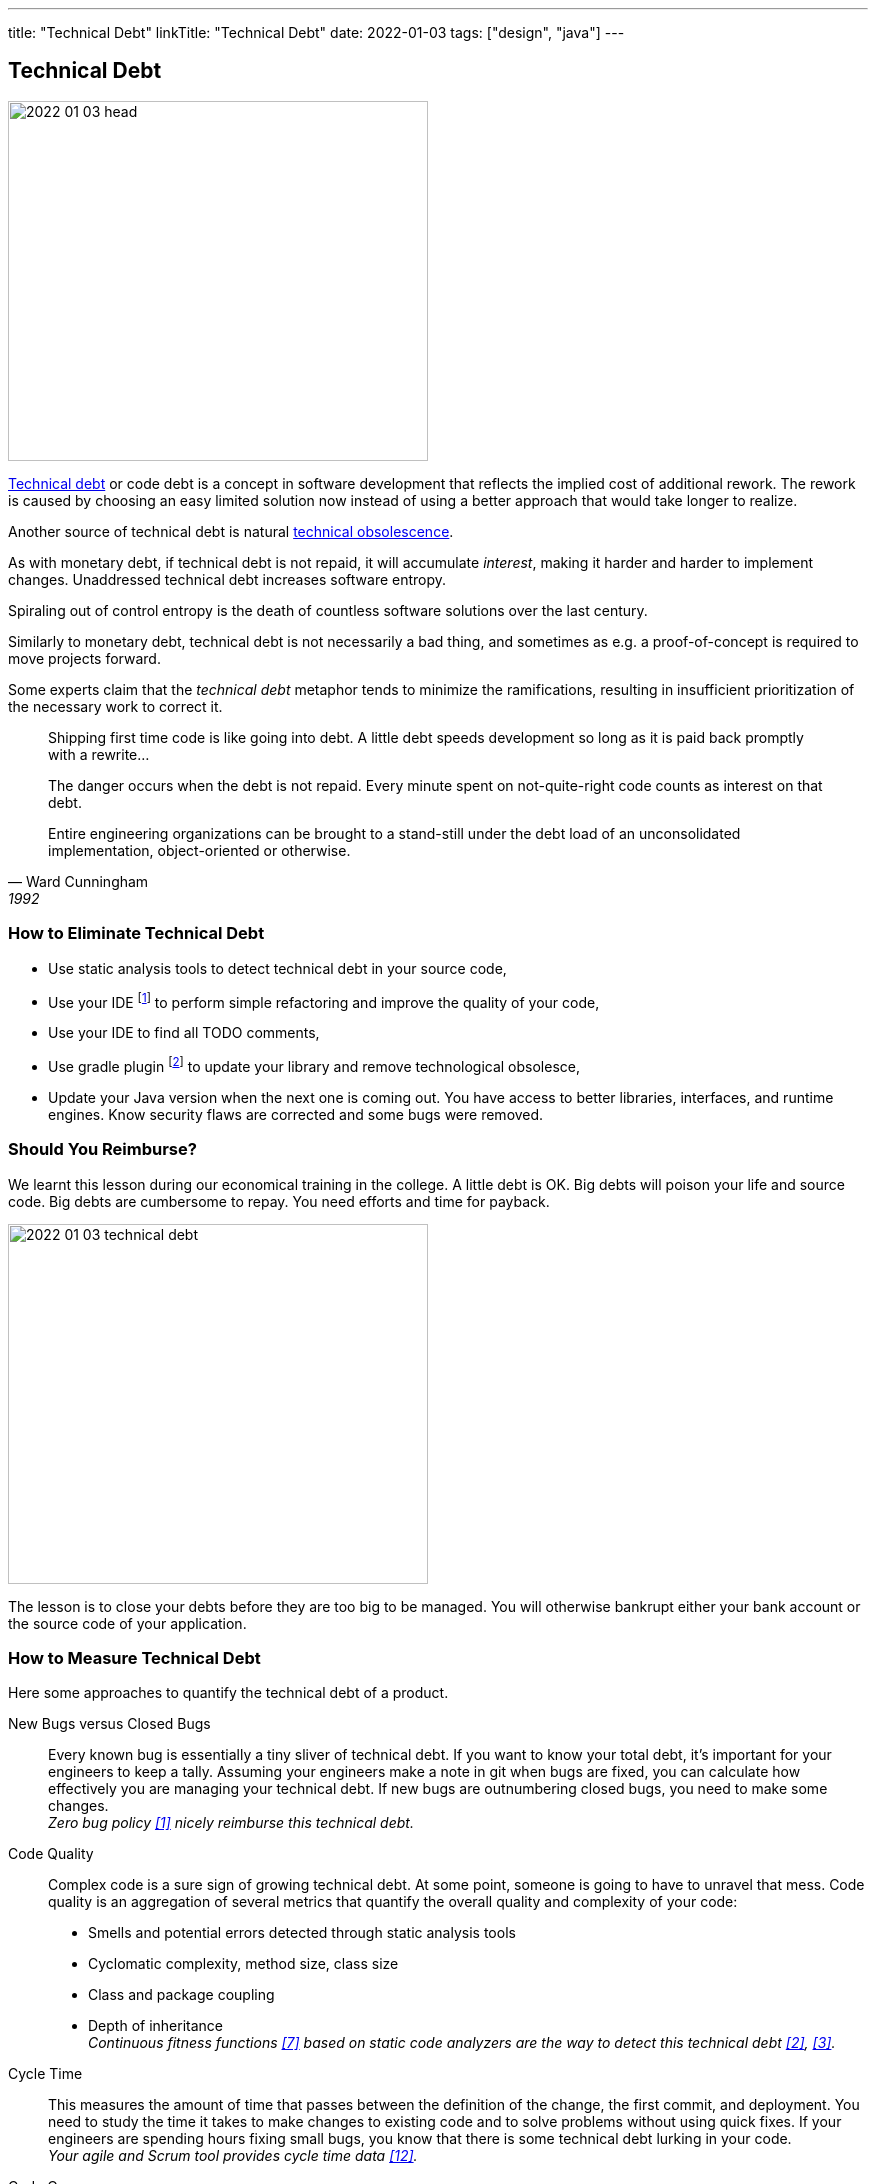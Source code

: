 ---
title: "Technical Debt"
linkTitle: "Technical Debt"
date: 2022-01-03
tags: ["design", "java"]
---

== Technical Debt
:author: Marcel Baumann
:email: <marcel.baumann@tangly.net>
:homepage: https://www.tangly.net/
:company: https://www.tangly.net/[tangly llc]

image::2022-01-03-head.png[width=420,height=360,role=left]

https://en.wikipedia.org/wiki/Technical_debt[Technical debt] or code debt is a concept in software development that reflects the implied cost of additional rework.
The rework is caused by choosing an easy limited solution now instead of using a better approach that would take longer to realize.

Another source of technical debt is natural https://en.wikipedia.org/wiki/Obsolescence[technical obsolescence].

As with monetary debt, if technical debt is not repaid, it will accumulate _interest_, making it harder and harder to implement changes.
Unaddressed technical debt increases software entropy.

Spiraling out of control entropy is the death of countless software solutions over the last century.

Similarly to monetary debt, technical debt is not necessarily a bad thing, and sometimes as e.g. a proof-of-concept is required to move projects forward.

Some experts claim that the _technical debt_ metaphor tends to minimize the ramifications, resulting in insufficient prioritization of the necessary work to correct it.

[cite,Ward Cunningham,1992]
____
Shipping first time code is like going into debt.
A little debt speeds development so long as it is paid back promptly with a rewrite...

The danger occurs when the debt is not repaid.
Every minute spent on not-quite-right code counts as interest on that debt.

Entire engineering organizations can be brought to a stand-still under the debt load of an unconsolidated implementation, object-oriented or otherwise.
____

=== How to Eliminate Technical Debt

* Use static analysis tools to detect technical debt in your source code,
* Use your IDE
footnote:[https://www.jetbrains.com/idea/[IntelliJ IDEA] IDE has a powerful set of functions to detect code smells and perform automatically standard refactoring activities.
The https://www.sonarlint.org/[Sonar Lint] plugin for various IDE to detect quality and security issues in your code.]
to perform simple refactoring and improve the quality of your code,
* Use your IDE to find all TODO comments,
* Use gradle plugin
footnote:[I use the https://github.com/ben-manes/gradle-versions-plugin[com.github.ben-manes.versions] plugin for this purpose.
The plugin handles nicely multi-modules projects.
The plugin also support the central declaration of dependencies feature in Gradle.]
to update your library and remove technological obsolesce,
* Update your Java version when the next one is coming out.
You have access to better libraries, interfaces, and runtime engines.
Know security flaws are corrected and some bugs were removed.

=== Should You Reimburse?

We learnt this lesson during our economical training in the college.
A little debt is OK.
Big debts will poison your life and source code.
Big debts are cumbersome to repay.
You need efforts and time for payback.

image::2022-01-03-technical-debt.png[width=420,height=360,role=left]

The lesson is to close your debts before they are too big to be managed.
You will otherwise bankrupt either your bank account or the source code of your application.

=== How to Measure Technical Debt

Here some approaches to quantify the technical debt of a product.

New Bugs versus Closed Bugs::
Every known bug is essentially a tiny sliver of technical debt.
If you want to know your total debt, it’s important for your engineers to keep a tally.
Assuming your engineers make a note in git when bugs are fixed, you can calculate how effectively you are managing your technical debt.
If new bugs are outnumbering closed bugs, you need to make some changes. +
_Zero bug policy <<zero-defect>> nicely reimburse this technical debt._
Code Quality::
Complex code is a sure sign of growing technical debt.
At some point, someone is going to have to unravel that mess.
Code quality is an aggregation of several metrics that quantify the overall quality and complexity of your code:
* Smells and potential errors detected through static analysis tools
* Cyclomatic complexity, method size, class size
* Class and package coupling
* Depth of inheritance +
_Continuous fitness functions <<evolutionaryarchitecture>> based on static code analyzers are the way to detect this technical debt <<cleancode>>, <<cleancoder>>._
Cycle Time::
This measures the amount of time that passes between the definition of the change, the first commit, and deployment.
You need to study the time it takes to make changes to existing code and to solve problems without using quick fixes.
If your engineers are spending hours fixing small bugs, you know that there is some technical debt lurking in your code. +
_Your agile and Scrum tool provides cycle time data <<metricsandkip>>._
Code Coverage::
In a sense, the code coverage metric looks at the same issue from the opposite direction.
In this case, you are measuring how much of your code is executed when you run your testing suite.
The more lines that are unused, the more likely it is that you have poorly written code. +
_Code coverage tools such as Jacoco provides these values <<agilecode>>._
Code Ownership::
If you get too many people working on the same tasks, you can easily end up with a steaming pile of cruft.
That said, you do not want only one engineer taking ownership of an entire project.
If they get sick or leave your organization, it is game over. +
_Social aspects can easily be measured in a code repository <<codecrimescene>>._

=== How to Continuously Improve

A powerful approach is zero defect source code <<zero-defect>> approach.

You can start very simply.
Track locations of technical debts with _TODO_ and _FIXME_ comments as a first step.
Next time you have to modify source code in a package use your IDE features to find all _TODO_ in the package you are working on.
Fix at least one such comment and improve the code.
Repeat and over time your technical debt will slowly diminish.

image::2022-01-03-retrospective.png[width=420,height=360,role=left]

Fixing technical debt is not rocket science.
It means to have discipline and behave like a professional software developer.

=== Lessons Learnt

Technical debt does not appear overnight.
Debt increases slowly but steadily.
Big debt clearly shows the organization was unprofessional.

Investing a small amount for continuously improving your source code base is the most effective approach to avoid technical debt.

* Use an actual version of your technology stack,
* Update monthly the libraries you are using.
Updates often close security vulnerabilities in your code.
You have a legal responsibility to secure your code and protect your users,
* Use the static quality checkers and refactoring features of your development environment,
* Only refactor code you have to change,
* Apply the boy scout rule.
Leave the code in a better state as it was when you started,
* Train your developer in refactoring and clean code practices.
Beware technical debt is also created through:
** Lack of knowledge, when the developer doesn't know how to write elegant code,
** Lack of ownership, when outsourced software efforts result in in-house engineering being required to refactor or rewrite outsourced code.

IMPORTANT: Professional software developers are well aware of the impacts of technical debt.
Amateurs just ignore the consequences and hop to the next product before they go bankrupt.

[bibliography]
=== References

* [[[zero-defect, 1]]] link:../../2020/advocate-zero-bug-policy-in-your-projects/[Advocate Zero Bug Policy in Your Projects]
* [[[cleancode, 2]]] https://www.amazon.com/dp/0132350882[Clean Code: A Handbook of Agile Software Craftsmanship].
Robert Martin.
Addison-Wesley. 2009. _ISBN 978-0132350884_
* [[[cleancoder, 3]]] https://www.amazon.com/dp/0137081073[Clean Coder: A Code of Conduct for Professional Programmers].
Robert Martin.
Addison-Wesley. 2011. _ISBN 978-0137081073_
* [[[cleanarchitecture, 4]]] https://www.amazon.com/dp/0134494164[Clean Architecture: A Craftsman's Guide to Software Structure and Design].
Robert Martin.
Addison Wesley. 2018. _ISDN 978-0134494166_
* [[[cleanagile, 5]]] https://www.amazon.com/dp/0135781868[Clean Agile: Back to Basics].
Robert Martin.
Addison-Wesley. 2020. _ISDN 978-0135781869_
* [[[cleancraftsmanship, 6]]] https://www.amazon.com/dp/B095C16LSW[Clean Craftsmanship: Disciplines, Standards, and Ethics]
Robert Martin.
Addison-Wesley. 2021. _ISDN 978-0136915713_
* [[[evolutionaryarchitecture, 7]]] https://www.amazon.com/dp/1491986360[Building Evolutionary Architectures: Support for constant Change].
Neal Ford, Rebecca Parson.
O'Reilly. 2017. _ISBN 978-1491986363_
* [[[refactoring, 8]]] https://www.amazon.com/dp/0134757599[Refactoring: Improving the Design of Existing Code, 2nd Edition].
Martin Fowler.
Addison Wesley. 2018. _ISBN 978-0134757599_
* [[[refactoringpatterns, 9]]] https://www.amazon.com/dp/0321213351[Refactoring to Patterns].
Joshua Kerievsky. 2005
* [[[codecrimescene, 10]]] link:../../2019/code-scene-as-crime-scene/[Code Scene as Crime Scene]].
Marcel Baumann. 2019
* [[[agilecode, 11]]] link:../../2019/agile-code-is-clean-code/[Agile Code is Clean Code]
Marcel Baumann, 2019
* [[[metricsandkip, 12]]] link:../../2018/why-do-you-need-metrics-and-kpi-in-agile-product-development/[Why Do You Need Metrics and KPI in Agile Product Development].
Marcel Baumann. 2018
